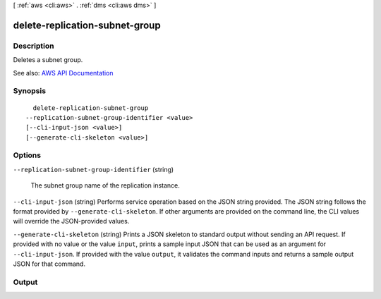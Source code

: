 [ :ref:`aws <cli:aws>` . :ref:`dms <cli:aws dms>` ]

.. _cli:aws dms delete-replication-subnet-group:


*******************************
delete-replication-subnet-group
*******************************



===========
Description
===========



Deletes a subnet group.



See also: `AWS API Documentation <https://docs.aws.amazon.com/goto/WebAPI/dms-2016-01-01/DeleteReplicationSubnetGroup>`_


========
Synopsis
========

::

    delete-replication-subnet-group
  --replication-subnet-group-identifier <value>
  [--cli-input-json <value>]
  [--generate-cli-skeleton <value>]




=======
Options
=======

``--replication-subnet-group-identifier`` (string)


  The subnet group name of the replication instance.

  

``--cli-input-json`` (string)
Performs service operation based on the JSON string provided. The JSON string follows the format provided by ``--generate-cli-skeleton``. If other arguments are provided on the command line, the CLI values will override the JSON-provided values.

``--generate-cli-skeleton`` (string)
Prints a JSON skeleton to standard output without sending an API request. If provided with no value or the value ``input``, prints a sample input JSON that can be used as an argument for ``--cli-input-json``. If provided with the value ``output``, it validates the command inputs and returns a sample output JSON for that command.



======
Output
======

